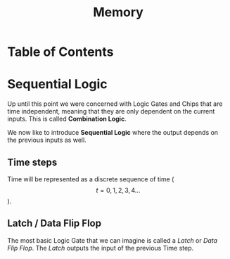#+title: Memory

* Table of Contents
* Sequential Logic

Up until this point we were concerned with Logic Gates and Chips that are time independent, meaning that they are only dependent on the current inputs. This is called *Combination Logic*.

We now like to introduce *Sequential Logic* where the output depends on the previous inputs as well.

** Time steps

Time will be represented as a discrete sequence of time ($$t = 0, 1, 2, 3, 4 ...$$).


** Latch / Data Flip Flop

The most basic Logic Gate that we can imagine is called a /Latch/ or /Data Flip Flop/. The /Latch/ outputs the input of the previous Time step.
